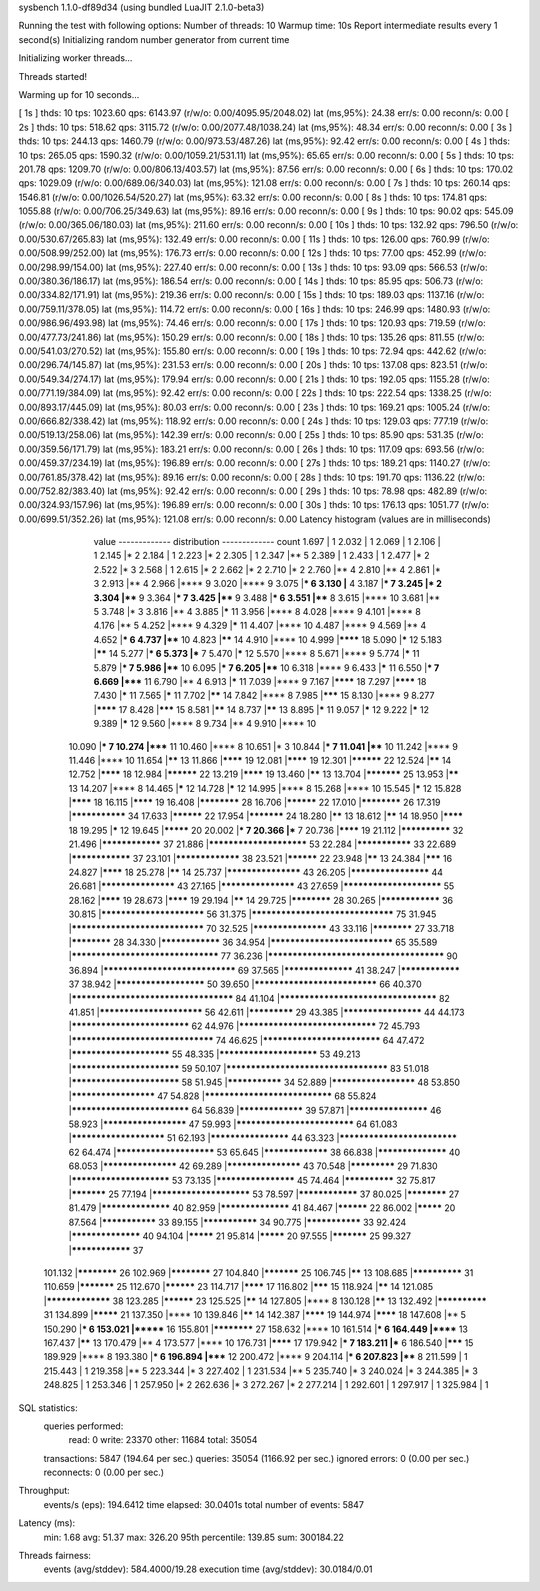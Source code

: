 sysbench 1.1.0-df89d34 (using bundled LuaJIT 2.1.0-beta3)

Running the test with following options:
Number of threads: 10
Warmup time: 10s
Report intermediate results every 1 second(s)
Initializing random number generator from current time


Initializing worker threads...

Threads started!

Warming up for 10 seconds...

[ 1s ] thds: 10 tps: 1023.60 qps: 6143.97 (r/w/o: 0.00/4095.95/2048.02) lat (ms,95%): 24.38 err/s: 0.00 reconn/s: 0.00
[ 2s ] thds: 10 tps: 518.62 qps: 3115.72 (r/w/o: 0.00/2077.48/1038.24) lat (ms,95%): 48.34 err/s: 0.00 reconn/s: 0.00
[ 3s ] thds: 10 tps: 244.13 qps: 1460.79 (r/w/o: 0.00/973.53/487.26) lat (ms,95%): 92.42 err/s: 0.00 reconn/s: 0.00
[ 4s ] thds: 10 tps: 265.05 qps: 1590.32 (r/w/o: 0.00/1059.21/531.11) lat (ms,95%): 65.65 err/s: 0.00 reconn/s: 0.00
[ 5s ] thds: 10 tps: 201.78 qps: 1209.70 (r/w/o: 0.00/806.13/403.57) lat (ms,95%): 87.56 err/s: 0.00 reconn/s: 0.00
[ 6s ] thds: 10 tps: 170.02 qps: 1029.09 (r/w/o: 0.00/689.06/340.03) lat (ms,95%): 121.08 err/s: 0.00 reconn/s: 0.00
[ 7s ] thds: 10 tps: 260.14 qps: 1546.81 (r/w/o: 0.00/1026.54/520.27) lat (ms,95%): 63.32 err/s: 0.00 reconn/s: 0.00
[ 8s ] thds: 10 tps: 174.81 qps: 1055.88 (r/w/o: 0.00/706.25/349.63) lat (ms,95%): 89.16 err/s: 0.00 reconn/s: 0.00
[ 9s ] thds: 10 tps: 90.02 qps: 545.09 (r/w/o: 0.00/365.06/180.03) lat (ms,95%): 211.60 err/s: 0.00 reconn/s: 0.00
[ 10s ] thds: 10 tps: 132.92 qps: 796.50 (r/w/o: 0.00/530.67/265.83) lat (ms,95%): 132.49 err/s: 0.00 reconn/s: 0.00
[ 11s ] thds: 10 tps: 126.00 qps: 760.99 (r/w/o: 0.00/508.99/252.00) lat (ms,95%): 176.73 err/s: 0.00 reconn/s: 0.00
[ 12s ] thds: 10 tps: 77.00 qps: 452.99 (r/w/o: 0.00/298.99/154.00) lat (ms,95%): 227.40 err/s: 0.00 reconn/s: 0.00
[ 13s ] thds: 10 tps: 93.09 qps: 566.53 (r/w/o: 0.00/380.36/186.17) lat (ms,95%): 186.54 err/s: 0.00 reconn/s: 0.00
[ 14s ] thds: 10 tps: 85.95 qps: 506.73 (r/w/o: 0.00/334.82/171.91) lat (ms,95%): 219.36 err/s: 0.00 reconn/s: 0.00
[ 15s ] thds: 10 tps: 189.03 qps: 1137.16 (r/w/o: 0.00/759.11/378.05) lat (ms,95%): 114.72 err/s: 0.00 reconn/s: 0.00
[ 16s ] thds: 10 tps: 246.99 qps: 1480.93 (r/w/o: 0.00/986.96/493.98) lat (ms,95%): 74.46 err/s: 0.00 reconn/s: 0.00
[ 17s ] thds: 10 tps: 120.93 qps: 719.59 (r/w/o: 0.00/477.73/241.86) lat (ms,95%): 150.29 err/s: 0.00 reconn/s: 0.00
[ 18s ] thds: 10 tps: 135.26 qps: 811.55 (r/w/o: 0.00/541.03/270.52) lat (ms,95%): 155.80 err/s: 0.00 reconn/s: 0.00
[ 19s ] thds: 10 tps: 72.94 qps: 442.62 (r/w/o: 0.00/296.74/145.87) lat (ms,95%): 231.53 err/s: 0.00 reconn/s: 0.00
[ 20s ] thds: 10 tps: 137.08 qps: 823.51 (r/w/o: 0.00/549.34/274.17) lat (ms,95%): 179.94 err/s: 0.00 reconn/s: 0.00
[ 21s ] thds: 10 tps: 192.05 qps: 1155.28 (r/w/o: 0.00/771.19/384.09) lat (ms,95%): 92.42 err/s: 0.00 reconn/s: 0.00
[ 22s ] thds: 10 tps: 222.54 qps: 1338.25 (r/w/o: 0.00/893.17/445.09) lat (ms,95%): 80.03 err/s: 0.00 reconn/s: 0.00
[ 23s ] thds: 10 tps: 169.21 qps: 1005.24 (r/w/o: 0.00/666.82/338.42) lat (ms,95%): 118.92 err/s: 0.00 reconn/s: 0.00
[ 24s ] thds: 10 tps: 129.03 qps: 777.19 (r/w/o: 0.00/519.13/258.06) lat (ms,95%): 142.39 err/s: 0.00 reconn/s: 0.00
[ 25s ] thds: 10 tps: 85.90 qps: 531.35 (r/w/o: 0.00/359.56/171.79) lat (ms,95%): 183.21 err/s: 0.00 reconn/s: 0.00
[ 26s ] thds: 10 tps: 117.09 qps: 693.56 (r/w/o: 0.00/459.37/234.19) lat (ms,95%): 196.89 err/s: 0.00 reconn/s: 0.00
[ 27s ] thds: 10 tps: 189.21 qps: 1140.27 (r/w/o: 0.00/761.85/378.42) lat (ms,95%): 89.16 err/s: 0.00 reconn/s: 0.00
[ 28s ] thds: 10 tps: 191.70 qps: 1136.22 (r/w/o: 0.00/752.82/383.40) lat (ms,95%): 92.42 err/s: 0.00 reconn/s: 0.00
[ 29s ] thds: 10 tps: 78.98 qps: 482.89 (r/w/o: 0.00/324.93/157.96) lat (ms,95%): 196.89 err/s: 0.00 reconn/s: 0.00
[ 30s ] thds: 10 tps: 176.13 qps: 1051.77 (r/w/o: 0.00/699.51/352.26) lat (ms,95%): 121.08 err/s: 0.00 reconn/s: 0.00
Latency histogram (values are in milliseconds)
       value  ------------- distribution ------------- count
       1.697 |                                         1
       2.032 |                                         1
       2.069 |                                         1
       2.106 |                                         1
       2.145 |*                                        2
       2.184 |                                         1
       2.223 |*                                        2
       2.305 |                                         1
       2.347 |**                                       5
       2.389 |                                         1
       2.433 |                                         1
       2.477 |*                                        2
       2.522 |*                                        3
       2.568 |                                         1
       2.615 |*                                        2
       2.662 |*                                        2
       2.710 |*                                        2
       2.760 |**                                       4
       2.810 |**                                       4
       2.861 |*                                        3
       2.913 |**                                       4
       2.966 |****                                     9
       3.020 |****                                     9
       3.075 |***                                      6
       3.130 |**                                       4
       3.187 |***                                      7
       3.245 |*                                        2
       3.304 |****                                     9
       3.364 |***                                      7
       3.425 |****                                     9
       3.488 |***                                      6
       3.551 |****                                     8
       3.615 |****                                     10
       3.681 |**                                       5
       3.748 |*                                        3
       3.816 |**                                       4
       3.885 |*****                                    11
       3.956 |****                                     8
       4.028 |****                                     9
       4.101 |****                                     8
       4.176 |**                                       5
       4.252 |****                                     9
       4.329 |*****                                    11
       4.407 |****                                     10
       4.487 |****                                     9
       4.569 |**                                       4
       4.652 |***                                      6
       4.737 |****                                     10
       4.823 |******                                   14
       4.910 |****                                     10
       4.999 |********                                 18
       5.090 |*****                                    12
       5.183 |******                                   14
       5.277 |***                                      6
       5.373 |***                                      7
       5.470 |*****                                    12
       5.570 |****                                     8
       5.671 |****                                     9
       5.774 |*****                                    11
       5.879 |***                                      7
       5.986 |****                                     10
       6.095 |***                                      7
       6.205 |****                                     10
       6.318 |****                                     9
       6.433 |*****                                    11
       6.550 |***                                      7
       6.669 |*****                                    11
       6.790 |**                                       4
       6.913 |*****                                    11
       7.039 |****                                     9
       7.167 |********                                 18
       7.297 |********                                 18
       7.430 |*****                                    11
       7.565 |*****                                    11
       7.702 |******                                   14
       7.842 |****                                     8
       7.985 |*******                                  15
       8.130 |****                                     9
       8.277 |********                                 17
       8.428 |*******                                  15
       8.581 |******                                   14
       8.737 |******                                   13
       8.895 |*****                                    11
       9.057 |*****                                    12
       9.222 |*****                                    12
       9.389 |*****                                    12
       9.560 |****                                     8
       9.734 |**                                       4
       9.910 |****                                     10
      10.090 |***                                      7
      10.274 |*****                                    11
      10.460 |****                                     8
      10.651 |*                                        3
      10.844 |***                                      7
      11.041 |****                                     10
      11.242 |****                                     9
      11.446 |****                                     10
      11.654 |******                                   13
      11.866 |********                                 19
      12.081 |********                                 19
      12.301 |**********                               22
      12.524 |******                                   14
      12.752 |********                                 18
      12.984 |**********                               22
      13.219 |********                                 19
      13.460 |******                                   13
      13.704 |***********                              25
      13.953 |******                                   13
      14.207 |****                                     8
      14.465 |*****                                    12
      14.728 |*****                                    12
      14.995 |****                                     8
      15.268 |****                                     10
      15.545 |*****                                    12
      15.828 |********                                 18
      16.115 |********                                 19
      16.408 |************                             28
      16.706 |**********                               22
      17.010 |************                             26
      17.319 |***************                          34
      17.633 |**********                               22
      17.954 |***********                              24
      18.280 |******                                   13
      18.612 |******                                   14
      18.950 |********                                 18
      19.295 |*****                                    12
      19.645 |*********                                20
      20.002 |***                                      7
      20.366 |***                                      7
      20.736 |********                                 19
      21.112 |**************                           32
      21.496 |****************                         37
      21.886 |************************                 53
      22.284 |***************                          33
      22.689 |****************                         37
      23.101 |*****************                        38
      23.521 |**********                               22
      23.948 |******                                   13
      24.384 |*******                                  16
      24.827 |********                                 18
      25.278 |******                                   14
      25.737 |*******************                      43
      26.205 |********************                     44
      26.681 |*******************                      43
      27.165 |*******************                      43
      27.659 |************************                 55
      28.162 |********                                 19
      28.673 |********                                 19
      29.194 |******                                   14
      29.725 |************                             28
      30.265 |****************                         36
      30.815 |*************************                56
      31.375 |*********************************        75
      31.945 |*******************************          70
      32.525 |*******************                      43
      33.116 |************                             27
      33.718 |************                             28
      34.330 |****************                         36
      34.954 |*****************************            65
      35.589 |**********************************       77
      36.236 |**************************************** 90
      36.894 |*******************************          69
      37.565 |******************                       41
      38.247 |****************                         37
      38.942 |**********************                   50
      39.650 |*****************************            66
      40.370 |*************************************    84
      41.104 |************************************     82
      41.851 |*************************                56
      42.611 |*************                            29
      43.385 |********************                     44
      44.173 |****************************             62
      44.976 |********************************         72
      45.793 |*********************************        74
      46.625 |****************************             64
      47.472 |************************                 55
      48.335 |************************                 53
      49.213 |**************************               59
      50.107 |*************************************    83
      51.018 |**************************               58
      51.945 |***************                          34
      52.889 |*********************                    48
      53.850 |*********************                    47
      54.828 |******************************           68
      55.824 |****************************             64
      56.839 |*****************                        39
      57.871 |********************                     46
      58.923 |*********************                    47
      59.993 |****************************             64
      61.083 |***********************                  51
      62.193 |********************                     44
      63.323 |****************************             62
      64.474 |************************                 53
      65.645 |*****************                        38
      66.838 |******************                       40
      68.053 |*******************                      42
      69.289 |*******************                      43
      70.548 |*************                            29
      71.830 |************************                 53
      73.135 |********************                     45
      74.464 |**************                           32
      75.817 |***********                              25
      77.194 |************************                 53
      78.597 |****************                         37
      80.025 |************                             27
      81.479 |******************                       40
      82.959 |******************                       41
      84.467 |**********                               22
      86.002 |*********                                20
      87.564 |***************                          33
      89.155 |***************                          34
      90.775 |***************                          33
      92.424 |******************                       40
      94.104 |*********                                21
      95.814 |*********                                20
      97.555 |***********                              25
      99.327 |****************                         37
     101.132 |************                             26
     102.969 |************                             27
     104.840 |***********                              25
     106.745 |******                                   13
     108.685 |**************                           31
     110.659 |***********                              25
     112.670 |**********                               23
     114.717 |********                                 17
     116.802 |*******                                  15
     118.924 |******                                   14
     121.085 |*****************                        38
     123.285 |**********                               23
     125.525 |******                                   14
     127.805 |****                                     8
     130.128 |******                                   13
     132.492 |**************                           31
     134.899 |*********                                21
     137.350 |****                                     10
     139.846 |******                                   14
     142.387 |********                                 19
     144.974 |********                                 18
     147.608 |**                                       5
     150.290 |***                                      6
     153.021 |*******                                  16
     155.801 |************                             27
     158.632 |****                                     10
     161.514 |***                                      6
     164.449 |******                                   13
     167.437 |******                                   13
     170.479 |**                                       4
     173.577 |****                                     10
     176.731 |********                                 17
     179.942 |***                                      7
     183.211 |***                                      6
     186.540 |*******                                  15
     189.929 |****                                     8
     193.380 |***                                      6
     196.894 |*****                                    12
     200.472 |****                                     9
     204.114 |***                                      6
     207.823 |****                                     8
     211.599 |                                         1
     215.443 |                                         1
     219.358 |**                                       5
     223.344 |*                                        3
     227.402 |                                         1
     231.534 |**                                       5
     235.740 |*                                        3
     240.024 |*                                        3
     244.385 |*                                        3
     248.825 |                                         1
     253.346 |                                         1
     257.950 |*                                        2
     262.636 |*                                        3
     272.267 |*                                        2
     277.214 |                                         1
     292.601 |                                         1
     297.917 |                                         1
     325.984 |                                         1
 
SQL statistics:
    queries performed:
        read:                            0
        write:                           23370
        other:                           11684
        total:                           35054
    transactions:                        5847   (194.64 per sec.)
    queries:                             35054  (1166.92 per sec.)
    ignored errors:                      0      (0.00 per sec.)
    reconnects:                          0      (0.00 per sec.)

Throughput:
    events/s (eps):                      194.6412
    time elapsed:                        30.0401s
    total number of events:              5847

Latency (ms):
         min:                                    1.68
         avg:                                   51.37
         max:                                  326.20
         95th percentile:                      139.85
         sum:                               300184.22

Threads fairness:
    events (avg/stddev):           584.4000/19.28
    execution time (avg/stddev):   30.0184/0.01

